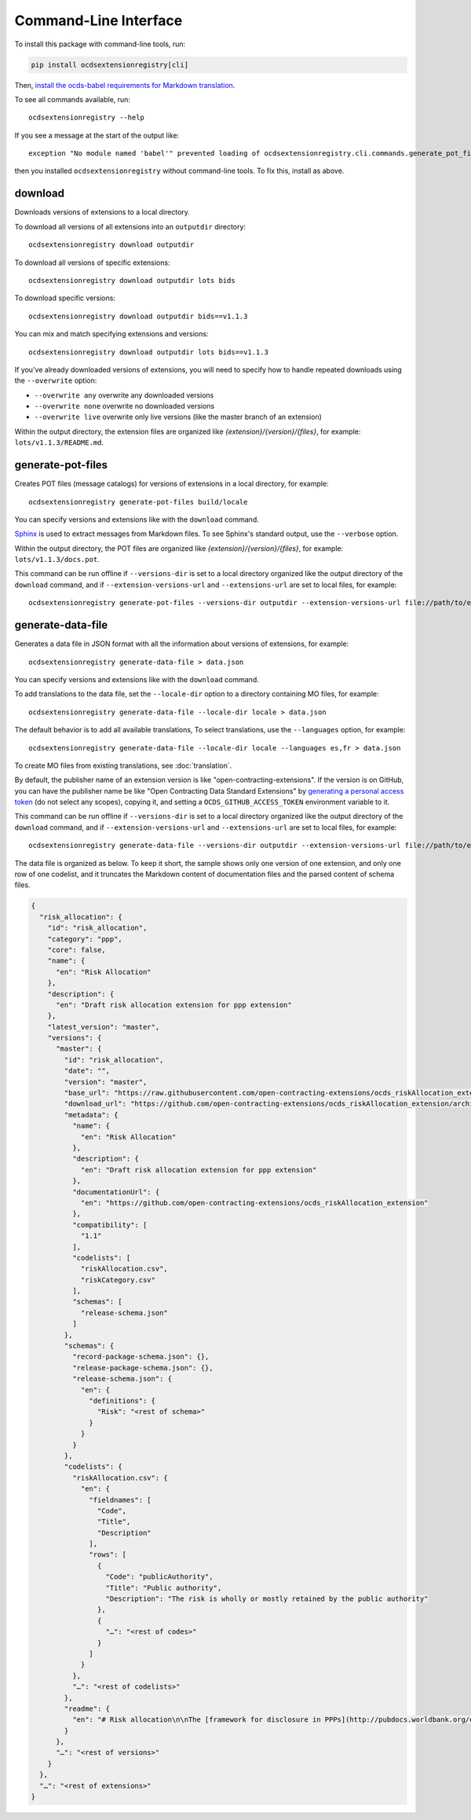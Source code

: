 Command-Line Interface
======================

To install this package with command-line tools, run:

.. code-block:: bash

    pip install ocdsextensionregistry[cli]

Then, `install the ocds-babel requirements for Markdown translation <https://ocds-babel.readthedocs.io/en/latest/api/translate.html#install-requirements-for-markdown-translation>`__.

To see all commands available, run::

    ocdsextensionregistry --help

If you see a message at the start of the output like::

    exception "No module named 'babel'" prevented loading of ocdsextensionregistry.cli.commands.generate_pot_files module

then you installed ``ocdsextensionregistry`` without command-line tools. To fix this, install as above.

download
--------

Downloads versions of extensions to a local directory.

To download all versions of all extensions into an ``outputdir`` directory::

    ocdsextensionregistry download outputdir

To download all versions of specific extensions::

    ocdsextensionregistry download outputdir lots bids

To download specific versions::

    ocdsextensionregistry download outputdir bids==v1.1.3

You can mix and match specifying extensions and versions::

    ocdsextensionregistry download outputdir lots bids==v1.1.3

If you've already downloaded versions of extensions, you will need to specify how to handle repeated downloads using the ``--overwrite`` option:

* ``--overwrite any`` overwrite any downloaded versions
* ``--overwrite none`` overwrite no downloaded versions
* ``--overwrite live`` overwrite only live versions (like the master branch of an extension)

Within the output directory, the extension files are organized like `{extension}/{version}/{files}`, for example: ``lots/v1.1.3/README.md``.

generate-pot-files
------------------

Creates POT files (message catalogs) for versions of extensions in a local directory, for example::

    ocdsextensionregistry generate-pot-files build/locale

You can specify versions and extensions like with the ``download`` command.

`Sphinx <http://www.sphinx-doc.org/>`__ is used to extract messages from Markdown files. To see Sphinx's standard output, use the ``--verbose`` option.

Within the output directory, the POT files are organized like `{extension}/{version}/{files}`, for example: ``lots/v1.1.3/docs.pot``.

This command can be run offline if ``--versions-dir`` is set to a local directory organized like the output directory of the ``download`` command, and if ``--extension-versions-url`` and ``--extensions-url`` are set to local files, for example::

    ocdsextensionregistry generate-pot-files --versions-dir outputdir --extension-versions-url file://path/to/extension_versions.csv --extensions-url file://path/to/extensions.csv build/locale

generate-data-file
------------------

Generates a data file in JSON format with all the information about versions of extensions, for example::

    ocdsextensionregistry generate-data-file > data.json

You can specify versions and extensions like with the ``download`` command.

To add translations to the data file, set the ``--locale-dir`` option to a directory containing MO files, for example::

    ocdsextensionregistry generate-data-file --locale-dir locale > data.json

The default behavior is to add all available translations, To select translations, use the ``--languages`` option, for example::

    ocdsextensionregistry generate-data-file --locale-dir locale --languages es,fr > data.json

To create MO files from existing translations, see :doc:`translation`.

By default, the publisher name of an extension version is like "open-contracting-extensions". If the version is on GitHub, you can have the publisher name be like "Open Contracting Data Standard Extensions" by `generating a personal access token <https://github.com/settings/tokens/new>`__ (do not select any scopes), copying it, and setting a ``OCDS_GITHUB_ACCESS_TOKEN`` environment variable to it.

This command can be run offline if ``--versions-dir`` is set to a local directory organized like the output directory of the ``download`` command, and if ``--extension-versions-url`` and ``--extensions-url`` are set to local files, for example::

    ocdsextensionregistry generate-data-file --versions-dir outputdir --extension-versions-url file://path/to/extension_versions.csv --extensions-url file://path/to/extensions.csv > data.json

The data file is organized as below. To keep it short, the sample shows only one version of one extension, and only one row of one codelist, and it truncates the Markdown content of documentation files and the parsed content of schema files.

.. code:: json

    {
      "risk_allocation": {
        "id": "risk_allocation",
        "category": "ppp",
        "core": false,
        "name": {
          "en": "Risk Allocation"
        },
        "description": {
          "en": "Draft risk allocation extension for ppp extension"
        },
        "latest_version": "master",
        "versions": {
          "master": {
            "id": "risk_allocation",
            "date": "",
            "version": "master",
            "base_url": "https://raw.githubusercontent.com/open-contracting-extensions/ocds_riskAllocation_extension/master/",
            "download_url": "https://github.com/open-contracting-extensions/ocds_riskAllocation_extension/archive/master.zip",
            "metadata": {
              "name": {
                "en": "Risk Allocation"
              },
              "description": {
                "en": "Draft risk allocation extension for ppp extension"
              },
              "documentationUrl": {
                "en": "https://github.com/open-contracting-extensions/ocds_riskAllocation_extension"
              },
              "compatibility": [
                "1.1"
              ],
              "codelists": [
                "riskAllocation.csv",
                "riskCategory.csv"
              ],
              "schemas": [
                "release-schema.json"
              ]
            },
            "schemas": {
              "record-package-schema.json": {},
              "release-package-schema.json": {},
              "release-schema.json": {
                "en": {
                  "definitions": {
                    "Risk": "<rest of schema>"
                  }
                }
              }
            },
            "codelists": {
              "riskAllocation.csv": {
                "en": {
                  "fieldnames": [
                    "Code",
                    "Title",
                    "Description"
                  ],
                  "rows": [
                    {
                      "Code": "publicAuthority",
                      "Title": "Public authority",
                      "Description": "The risk is wholly or mostly retained by the public authority"
                    },
                    {
                      "…": "<rest of codes>"
                    }
                  ]
                }
              },
              "…": "<rest of codelists>"
            },
            "readme": {
              "en": "# Risk allocation\n\nThe [framework for disclosure in PPPs](http://pubdocs.worldbank.org/en/773541448296707678/Disclosure-in-PPPs-Framework.pdf) …"
            }
          },
          "…": "<rest of versions>"
        }
      },
      "…": "<rest of extensions>"
    }
